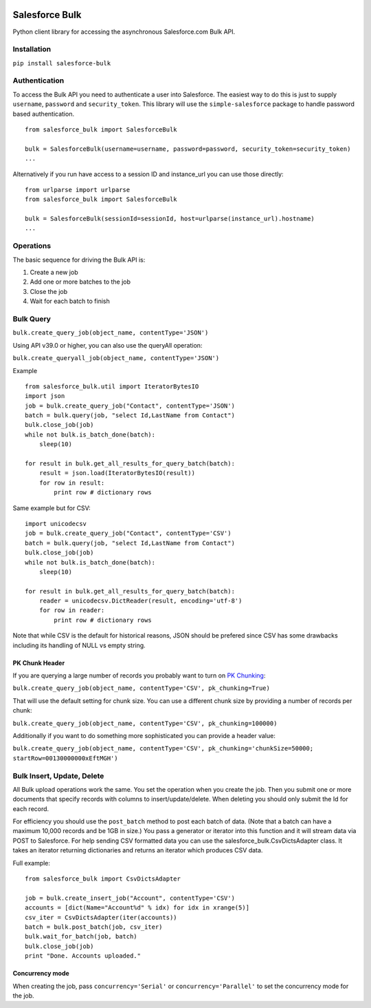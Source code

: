 .. figure:: https://travis-ci.org/heroku/salesforce-bulk.svg?branch=master
   :alt: travis-badge

Salesforce Bulk
===============

Python client library for accessing the asynchronous Salesforce.com Bulk
API.

Installation
------------

``pip install salesforce-bulk``

Authentication
--------------

To access the Bulk API you need to authenticate a user into Salesforce.
The easiest way to do this is just to supply ``username``, ``password``
and ``security_token``. This library will use the ``simple-salesforce``
package to handle password based authentication.

::

    from salesforce_bulk import SalesforceBulk

    bulk = SalesforceBulk(username=username, password=password, security_token=security_token)
    ...

Alternatively if you run have access to a session ID and instance\_url
you can use those directly:

::

    from urlparse import urlparse
    from salesforce_bulk import SalesforceBulk

    bulk = SalesforceBulk(sessionId=sessionId, host=urlparse(instance_url).hostname)
    ...

Operations
----------

The basic sequence for driving the Bulk API is:

1. Create a new job
2. Add one or more batches to the job
3. Close the job
4. Wait for each batch to finish

Bulk Query
----------

``bulk.create_query_job(object_name, contentType='JSON')``

Using API v39.0 or higher, you can also use the queryAll operation:

``bulk.create_queryall_job(object_name, contentType='JSON')``

Example

::

    from salesforce_bulk.util import IteratorBytesIO
    import json
    job = bulk.create_query_job("Contact", contentType='JSON')
    batch = bulk.query(job, "select Id,LastName from Contact")
    bulk.close_job(job)
    while not bulk.is_batch_done(batch):
        sleep(10)

    for result in bulk.get_all_results_for_query_batch(batch):
        result = json.load(IteratorBytesIO(result))
        for row in result:
            print row # dictionary rows

Same example but for CSV:

::

    import unicodecsv
    job = bulk.create_query_job("Contact", contentType='CSV')
    batch = bulk.query(job, "select Id,LastName from Contact")
    bulk.close_job(job)
    while not bulk.is_batch_done(batch):
        sleep(10)

    for result in bulk.get_all_results_for_query_batch(batch):
        reader = unicodecsv.DictReader(result, encoding='utf-8')
        for row in reader:
            print row # dictionary rows

Note that while CSV is the default for historical reasons, JSON should
be prefered since CSV has some drawbacks including its handling of NULL
vs empty string.

PK Chunk Header
^^^^^^^^^^^^^^^

If you are querying a large number of records you probably want to turn on `PK Chunking
<https://developer.salesforce.com/docs/atlas.en-us.api_asynch.meta/api_asynch/async_api_headers_enable_pk_chunking.htm>`_:

``bulk.create_query_job(object_name, contentType='CSV', pk_chunking=True)``

That will use the default setting for chunk size. You can use a different chunk size by providing a
number of records per chunk:

``bulk.create_query_job(object_name, contentType='CSV', pk_chunking=100000)``

Additionally if you want to do something more sophisticated you can provide a header value:

``bulk.create_query_job(object_name, contentType='CSV', pk_chunking='chunkSize=50000; startRow=00130000000xEftMGH')``

Bulk Insert, Update, Delete
---------------------------

All Bulk upload operations work the same. You set the operation when you
create the job. Then you submit one or more documents that specify
records with columns to insert/update/delete. When deleting you should
only submit the Id for each record.

For efficiency you should use the ``post_batch`` method to post each
batch of data. (Note that a batch can have a maximum 10,000 records and
be 1GB in size.) You pass a generator or iterator into this function and
it will stream data via POST to Salesforce. For help sending CSV
formatted data you can use the salesforce\_bulk.CsvDictsAdapter class.
It takes an iterator returning dictionaries and returns an iterator
which produces CSV data.

Full example:

::

    from salesforce_bulk import CsvDictsAdapter

    job = bulk.create_insert_job("Account", contentType='CSV')
    accounts = [dict(Name="Account%d" % idx) for idx in xrange(5)]
    csv_iter = CsvDictsAdapter(iter(accounts))
    batch = bulk.post_batch(job, csv_iter)
    bulk.wait_for_batch(job, batch)
    bulk.close_job(job)
    print "Done. Accounts uploaded."

Concurrency mode
^^^^^^^^^^^^^^^^

When creating the job, pass ``concurrency='Serial'`` or
``concurrency='Parallel'`` to set the concurrency mode for the job.


